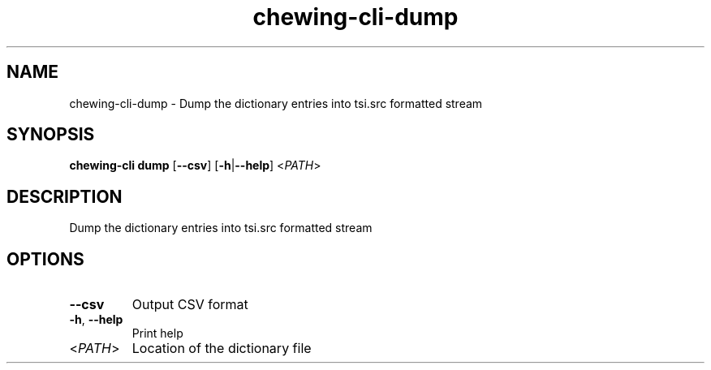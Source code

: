 .ie \n(.g .ds Aq \(aq
.el .ds Aq '
.TH chewing-cli-dump 1  "dump " 
.SH NAME
chewing\-cli\-dump \- Dump the dictionary entries into tsi.src formatted stream
.SH SYNOPSIS
\fBchewing\-cli dump\fR [\fB\-\-csv\fR] [\fB\-h\fR|\fB\-\-help\fR] <\fIPATH\fR> 
.SH DESCRIPTION
Dump the dictionary entries into tsi.src formatted stream
.SH OPTIONS
.TP
\fB\-\-csv\fR
Output CSV format
.TP
\fB\-h\fR, \fB\-\-help\fR
Print help
.TP
<\fIPATH\fR>
Location of the dictionary file
